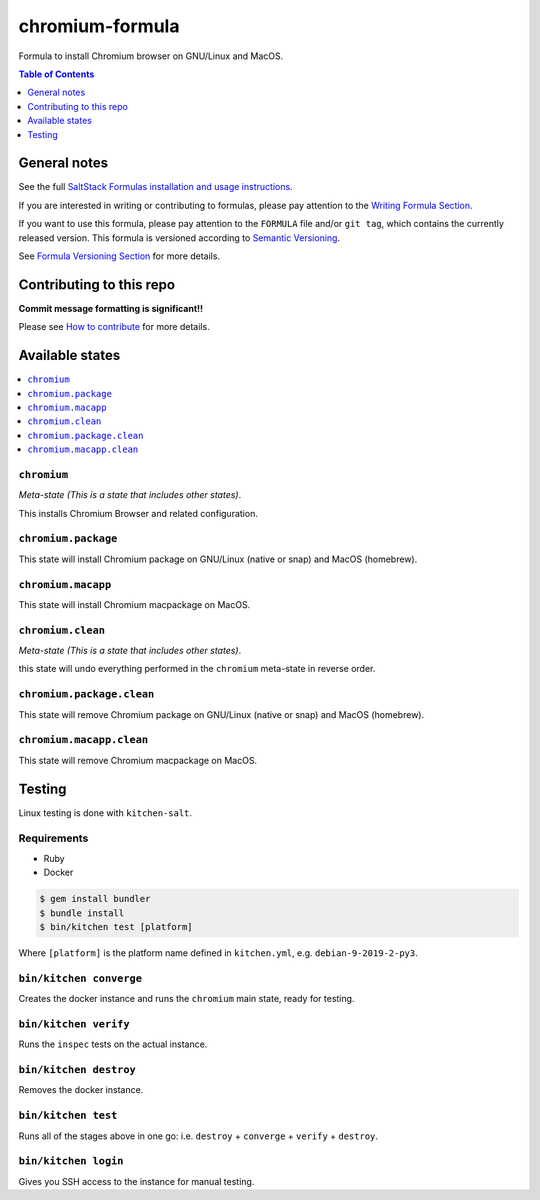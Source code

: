 .. _readme:

chromium-formula
===============

|img_travis| |img_sr|

.. |img_travis| image:: https://travis-ci.com/saltstack-formulas/chromium-formula.svg?branch=master
   :alt: Travis CI Build Status
   :scale: 100%
   :target: https://travis-ci.com/saltstack-formulas/chromium-formula
.. |img_sr| image:: https://img.shields.io/badge/%20%20%F0%9F%93%A6%F0%9F%9A%80-semantic--release-e10079.svg
   :alt: Semantic Release
   :scale: 100%
   :target: https://github.com/semantic-release/semantic-release

Formula to install Chromium browser on GNU/Linux and MacOS.

.. contents:: **Table of Contents**
   :depth: 1

General notes
-------------

See the full `SaltStack Formulas installation and usage instructions
<https://docs.saltstack.com/en/latest/topics/development/conventions/formulas.html>`_.

If you are interested in writing or contributing to formulas, please pay attention to the `Writing Formula Section
<https://docs.saltstack.com/en/latest/topics/development/conventions/formulas.html#writing-formulas>`_.

If you want to use this formula, please pay attention to the ``FORMULA`` file and/or ``git tag``,
which contains the currently released version. This formula is versioned according to `Semantic Versioning <http://semver.org/>`_.

See `Formula Versioning Section <https://docs.saltstack.com/en/latest/topics/development/conventions/formulas.html#versioning>`_ for more details.

Contributing to this repo
-------------------------

**Commit message formatting is significant!!**

Please see `How to contribute <https://github.com/saltstack-formulas/.github/blob/master/CONTRIBUTING.rst>`_ for more details.

Available states
----------------

.. contents::
   :local:

``chromium``
^^^^^^^^^^^

*Meta-state (This is a state that includes other states)*.

This installs Chromium Browser and related configuration.

``chromium.package``
^^^^^^^^^^^^^^^^^^^

This state will install Chromium package on GNU/Linux (native or snap) and MacOS (homebrew).

``chromium.macapp``
^^^^^^^^^^^^^^^^^^

This state will install Chromium macpackage on MacOS.

``chromium.clean``
^^^^^^^^^^^^^^^^^

*Meta-state (This is a state that includes other states)*.

this state will undo everything performed in the ``chromium`` meta-state in reverse order.

``chromium.package.clean``
^^^^^^^^^^^^^^^^^^^^^^^^^

This state will remove Chromium package on GNU/Linux (native or snap) and MacOS (homebrew).

``chromium.macapp.clean``
^^^^^^^^^^^^^^^^^^^^^^^^

This state will remove Chromium macpackage on MacOS.


Testing
-------

Linux testing is done with ``kitchen-salt``.

Requirements
^^^^^^^^^^^^

* Ruby
* Docker

.. code-block:: bash

   $ gem install bundler
   $ bundle install
   $ bin/kitchen test [platform]

Where ``[platform]`` is the platform name defined in ``kitchen.yml``,
e.g. ``debian-9-2019-2-py3``.

``bin/kitchen converge``
^^^^^^^^^^^^^^^^^^^^^^^^

Creates the docker instance and runs the ``chromium`` main state, ready for testing.

``bin/kitchen verify``
^^^^^^^^^^^^^^^^^^^^^^

Runs the ``inspec`` tests on the actual instance.

``bin/kitchen destroy``
^^^^^^^^^^^^^^^^^^^^^^^

Removes the docker instance.

``bin/kitchen test``
^^^^^^^^^^^^^^^^^^^^

Runs all of the stages above in one go: i.e. ``destroy`` + ``converge`` + ``verify`` + ``destroy``.

``bin/kitchen login``
^^^^^^^^^^^^^^^^^^^^^

Gives you SSH access to the instance for manual testing.

